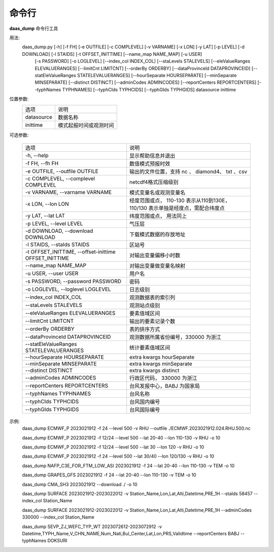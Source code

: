 命令行
==================================

**daas_dump** 命令行工具

用法:
    daas_dump.py [-h] [-f FH] [-e OUTFILE] [-c COMPLEVEL] [-v VARNAME] [-x LON] [-y LAT] [-p LEVEL] [-d DOWNLOAD] [-l STAIDS] [-t OFFSET_INITTIME] [--name_map NAME_MAP] [-u USER]
                 [-s PASSWORD] [-o LOGLEVEL] [--index_col INDEX_COL] [--staLevels STALEVELS] [--eleValueRanges ELEVALUERANGES] [--limitCnt LIMITCNT] [--orderBy ORDERBY]
                 [--dataProvinceId DATAPROVINCEID] [--statEleValueRanges STATELEVALUERANGES] [--hourSeparate HOURSEPARATE] [--minSeparate MINSEPARATE] [--distinct DISTINCT]
                 [--adminCodes ADMINCODES] [--reportCenters REPORTCENTERS] [--typhNames TYPHNAMES] [--typhCIds TYPHCIDS] [--typhGIds TYPHGIDS]
                 datasource inittime

位置参数:
    +------------+------------------------+
    | 选项       | 说明                   |
    +------------+------------------------+
    | datasource | 数据名称               |
    +------------+------------------------+
    | inittime   | 模式起报时间或观测时间 |
    +------------+------------------------+
可选参数:

    +-------------------------------------------------------+---------------------------------------------------------------------------------+
    | 选项                                                  | 说明                                                                            |
    +-------------------------------------------------------+---------------------------------------------------------------------------------+
    | -h, --help                                            | 显示帮助信息并退出                                                              |
    +-------------------------------------------------------+---------------------------------------------------------------------------------+
    | -f FH, --fh FH                                        | 数值模式预报时效                                                                |
    +-------------------------------------------------------+---------------------------------------------------------------------------------+
    | -e OUTFILE, --outfile OUTFILE                         | 输出的文件位置，支持 nc 、 diamond4、 txt 、csv                                 |
    +-------------------------------------------------------+---------------------------------------------------------------------------------+
    | -c COMPLEVEL, --complevel COMPLEVEL                   | netcdf4格式压缩级别                                                             |
    +-------------------------------------------------------+---------------------------------------------------------------------------------+
    | -v VARNAME, --varname VARNAME                         | 模式变量名或观测变量名                                                          |
    +-------------------------------------------------------+---------------------------------------------------------------------------------+
    | -x LON, --lon LON                                     | 经度范围或点， 110-130 表示从110到130E， 110/130 表示单独是经度点，需配合纬度点 |
    +-------------------------------------------------------+---------------------------------------------------------------------------------+
    | -y LAT, --lat LAT                                     | 纬度范围或点， 用法同上                                                         |
    +-------------------------------------------------------+---------------------------------------------------------------------------------+
    | -p LEVEL, --level LEVEL                               | 气压层                                                                          |
    +-------------------------------------------------------+---------------------------------------------------------------------------------+
    | -d DOWNLOAD, --download DOWNLOAD                      | 下载模式数据的存放地址                                                          |
    +-------------------------------------------------------+---------------------------------------------------------------------------------+
    | -l STAIDS, --staIds STAIDS                            | 区站号                                                                          |
    +-------------------------------------------------------+---------------------------------------------------------------------------------+
    | -t OFFSET_INITTIME, --offset-inittime OFFSET_INITTIME | 对输出变量偏移小时数                                                            |
    +-------------------------------------------------------+---------------------------------------------------------------------------------+
    | --name_map NAME_MAP                                   | 对输出变量做变量名映射                                                          |
    +-------------------------------------------------------+---------------------------------------------------------------------------------+
    | -u USER, --user USER                                  | 用户名                                                                          |
    +-------------------------------------------------------+---------------------------------------------------------------------------------+
    | -s PASSWORD, --password PASSWORD                      | 密码                                                                            |
    +-------------------------------------------------------+---------------------------------------------------------------------------------+
    | -o LOGLEVEL, --loglevel LOGLEVEL                      | 日志级别                                                                        |
    +-------------------------------------------------------+---------------------------------------------------------------------------------+
    | --index_col INDEX_COL                                 | 观测数据表的索引列                                                              |
    +-------------------------------------------------------+---------------------------------------------------------------------------------+
    | --staLevels STALEVELS                                 | 观测站点级别                                                                    |
    +-------------------------------------------------------+---------------------------------------------------------------------------------+
    | --eleValueRanges ELEVALUERANGES                       | 要素值域区间                                                                    |
    +-------------------------------------------------------+---------------------------------------------------------------------------------+
    | --limitCnt LIMITCNT                                   | 输出的要素记录个数                                                              |
    +-------------------------------------------------------+---------------------------------------------------------------------------------+
    | --orderBy ORDERBY                                     | 表的排序方式                                                                    |
    +-------------------------------------------------------+---------------------------------------------------------------------------------+
    | --dataProvinceId DATAPROVINCEID                       | 观测数据所属省份编号，330000 为浙江                                             |
    +-------------------------------------------------------+---------------------------------------------------------------------------------+
    | --statEleValueRanges STATELEVALUERANGES               | 统计要素值域区间                                                                |
    +-------------------------------------------------------+---------------------------------------------------------------------------------+
    | --hourSeparate HOURSEPARATE                           | extra kwargs hourSeparate                                                       |
    +-------------------------------------------------------+---------------------------------------------------------------------------------+
    | --minSeparate MINSEPARATE                             | extra kwargs minSeparate                                                        |
    +-------------------------------------------------------+---------------------------------------------------------------------------------+
    | --distinct DISTINCT                                   | extra kwargs distinct                                                           |
    +-------------------------------------------------------+---------------------------------------------------------------------------------+
    | --adminCodes ADMINCODES                               | 行政区代码， 330000 为浙江                                                      |
    +-------------------------------------------------------+---------------------------------------------------------------------------------+
    | --reportCenters REPORTCENTERS                         | 台风发报中心，BABJ 为国家局                                                     |
    +-------------------------------------------------------+---------------------------------------------------------------------------------+
    | --typhNames TYPHNAMES                                 | 台风名称                                                                        |
    +-------------------------------------------------------+---------------------------------------------------------------------------------+
    | --typhCIds TYPHCIDS                                   | 台风国内编号                                                                    |
    +-------------------------------------------------------+---------------------------------------------------------------------------------+
    | --typhGIds TYPHGIDS                                   | 台风国际编号                                                                    |
    +-------------------------------------------------------+---------------------------------------------------------------------------------+

示例:
     daas_dump ECMWF_P 2023021912 -f 24 --level 500 -v RHU --outfile ./ECMWF.2023021912.024.RHU.500.nc

     daas_dump ECMWF_P 2023021912 -f 12/24 --level 500 --lat 20-40 --lon 110-130 -v RHU -o 10

     daas_dump ECMWF_P 2023021912 -f 12/24 --level 500 --lat 30 --lon 120 -v RHU -o 10

     daas_dump ECMWF_P 2023021912 -f 24 --level 500 --lat 30/40 --lon 120/130 -v RHU -o 10

     daas_dump NAFP_C3E_FOR_FTM_LOW_ASI 2023021912 -f 24 --lat 20-40 --lon 110-130 -v TEM -o 10

     daas_dump GRAPES_GFS 2023021912 -f 24 --lat 20-40 --lon 110-130 -v TEM -o 10

     daas_dump CMA_SH3 2023021912 --download ./ -o 10

     daas_dump SURFACE 2023021912-2023022012 -v Station_Name,Lon,Lat,Alti,Datetime,PRE_1H --staIds 58457 --index_col Station_Name

     daas_dump SURFACE 2023021912-2023022012 -v Station_Name,Lon,Lat,Alti,Datetime,PRE_1H --adminCodes 330000 --index_col Station_Name

     daas_dump SEVP_ZJ_WEFC_TYP_WT 2023072612-2023072912 -v Datetime,TYPH_Name,V_CHN_NAME,Num_Nati,Bul_Center,Lat,Lon,PRS,Validtime --reportCenters BABJ --typhNames DOKSURI
